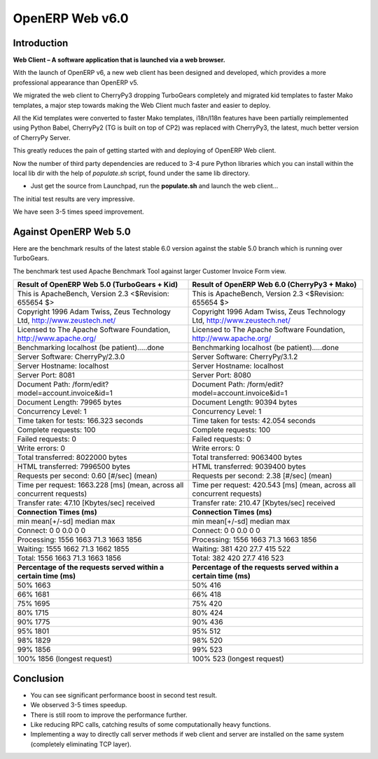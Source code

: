 .. _web_v6:

================
OpenERP Web v6.0
================

Introduction
============

**Web Client – A software application that is launched via a web browser.**

With the launch of OpenERP v6, a new web client has been designed and developed, 
which provides a more professional appearance than OpenERP v5.

We migrated the web client to CherryPy3 dropping TurboGears completely
and migrated kid templates to faster Mako templates, a major step towards making
the Web Client much faster and easier to deploy.
	
All the Kid templates were converted to faster Mako templates, i18n/l18n features
have been partially reimplemented using Python Babel, CherryPy2 (TG is built on 
top of CP2) was replaced with CherryPy3, the latest, much better version of 
CherryPy Server.

This greatly reduces the pain of getting started with and deploying of OpenERP Web client.

Now the number of third party dependencies are reduced to 3-4 pure Python libraries which 
you can install within the local lib dir with the help of `populate.sh` script, found under 
the same lib directory.
	
-	Just get the source from Launchpad, run the **populate.sh** and launch the web client...

The initial test results are very impressive.

We have seen 3-5 times speed improvement.

Against OpenERP Web 5.0
=======================

Here are the benchmark results of the latest stable 6.0 version against the stable 5.0 branch which is running over TurboGears.

The benchmark test used Apache Benchmark Tool against larger Customer Invoice Form view.


.. csv-table::
	:header: "Result of OpenERP Web 5.0 (TurboGears + Kid)","Result of OpenERP Web 6.0 (CherryPy3 + Mako)"
	:widths: 50,50
	
	"This is ApacheBench, Version 2.3 <$Revision: 655654 $>","This is ApacheBench, Version 2.3 <$Revision: 655654 $>"
	"Copyright 1996 Adam Twiss, Zeus Technology Ltd, http://www.zeustech.net/","Copyright 1996 Adam Twiss, Zeus Technology Ltd, http://www.zeustech.net/"
	"Licensed to The Apache Software Foundation, http://www.apache.org/","Licensed to The Apache Software Foundation, http://www.apache.org/"
	"Benchmarking localhost (be patient).....done","Benchmarking localhost (be patient).....done"
	"Server Software: CherryPy/2.3.0","Server Software: CherryPy/3.1.2"
	"Server Hostname: localhost","Server Hostname: localhost"
	"Server Port: 8081","Server Port: 8080"
	"Document Path: /form/edit?model=account.invoice&id=1","Document Path: /form/edit?model=account.invoice&id=1"
	"Document Length: 79965 bytes","Document Length: 90394 bytes"
	"Concurrency Level: 1","Concurrency Level: 1"
	"Time taken for tests: 166.323 seconds","Time taken for tests: 42.054 seconds"
	"Complete requests: 100","Complete requests: 100"
	"Failed requests: 0","Failed requests: 0"
	"Write errors: 0","Write errors: 0"
	"Total transferred: 8022000 bytes","Total transferred: 9063400 bytes"
	"HTML transferred: 7996500 bytes","HTML transferred: 9039400 bytes"
	"Requests per second: 0.60 [#/sec] (mean)","Requests per second: 2.38 [#/sec] (mean)"
	"Time per request: 1663.228 [ms] (mean, across all concurrent requests)","Time per request: 420.543 [ms] (mean, across all concurrent requests)"
	"Transfer rate: 47.10 [Kbytes/sec] received","Transfer rate: 210.47 [Kbytes/sec] received"
	"**Connection Times (ms)**","**Connection Times (ms)**"
	"min mean[+/-sd] median max","min mean[+/-sd] median max"
	"Connect: 0 0 0.0 0 0","Connect: 0 0 0.0 0 0"
	"Processing: 1556 1663 71.3 1663 1856","Processing: 1556 1663 71.3 1663 1856"
	"Waiting: 1555 1662 71.3 1662 1855","Waiting: 381 420 27.7 415 522"
	"Total: 1556 1663 71.3 1663 1856","Total: 382 420 27.7 416 523"
	"**Percentage of the requests served within a certain time (ms)**","**Percentage of the requests served within a certain time (ms)**"
	"50% 1663","50% 416"
	"66% 1681","66% 418"
	"75% 1695","75% 420"
	"80% 1715","80% 424"
	"90% 1775","90% 436"
	"95% 1801","95% 512"
	"98% 1829","98% 520"
	"99% 1856","99% 523"
	"100% 1856 (longest request)","100% 523 (longest request)"
	

Conclusion
==========
-	You can see significant performance boost in second test result. 
-	We observed 3-5 times speedup. 
-	There is still room to improve the performance further.
-	Like reducing RPC calls, catching results of some computationally heavy functions.
-	Implementing a way to directly call server methods if web client and server are installed on the same system (completely eliminating TCP layer).
